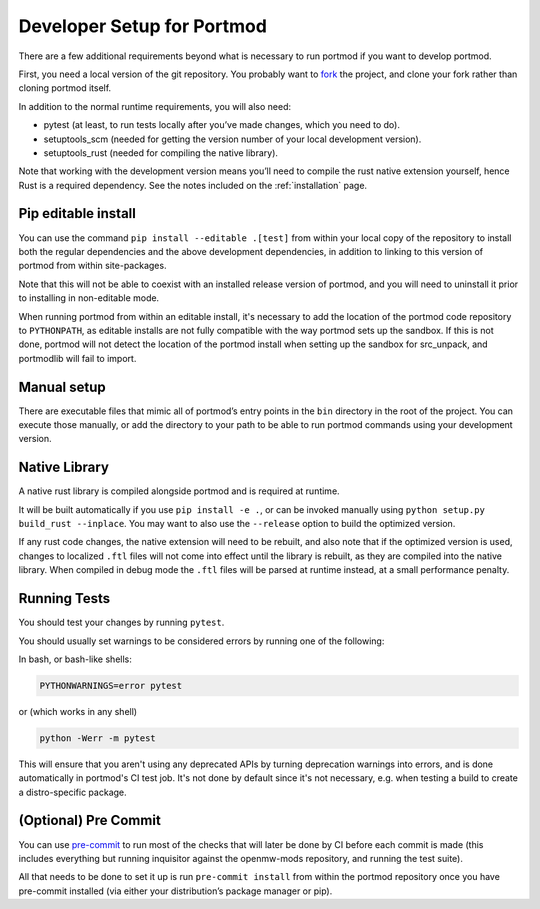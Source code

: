 .. _dev-setup:

===========================
Developer Setup for Portmod
===========================

There are a few additional requirements beyond what is necessary to run
portmod if you want to develop portmod.

First, you need a local version of the git repository. You probably want
to `fork <https://gitlab.com/portmod/portmod/-/forks/new>`__ the
project, and clone your fork rather than cloning portmod itself.

In addition to the normal runtime requirements, you will also need:

- pytest (at least, to run tests locally after you’ve made changes, which you need to do).
- setuptools_scm (needed for getting the version number of your local development version).
- setuptools_rust (needed for compiling the native library).

Note that working with the development version means you’ll need to
compile the rust native extension yourself, hence Rust is a required
dependency. See the notes included on the :ref:`installation` page.

Pip editable install
--------------------

You can use the command ``pip install --editable .[test]`` from within
your local copy of the repository to install both the regular
dependencies and the above development dependencies, in addition to
linking to this version of portmod from within site-packages.

Note that this will not be able to coexist with an installed release
version of portmod, and you will need to uninstall it prior to
installing in non-editable mode.

When running portmod from within an editable install, it's necessary
to add the location of the portmod code repository to ``PYTHONPATH``,
as editable installs are not fully compatible with the way portmod sets
up the sandbox. If this is not done, portmod will not detect the location
of the portmod install when setting up the sandbox for src_unpack, and
portmodlib will fail to import.

Manual setup
------------

There are executable files that mimic all of portmod’s entry points in
the ``bin`` directory in the root of the project. You can execute those
manually, or add the directory to your path to be able to run portmod
commands using your development version.

Native Library
--------------

A native rust library is compiled alongside portmod and is required at
runtime.

It will be built automatically if you use ``pip install -e .``, or can
be invoked manually using ``python setup.py build_rust --inplace``. You
may want to also use the ``--release`` option to build the optimized
version.

If any rust code changes, the native extension will need to be rebuilt,
and also note that if the optimized version is used, changes to
localized ``.ftl`` files will not come into effect until the library is
rebuilt, as they are compiled into the native library. When compiled in
debug mode the ``.ftl`` files will be parsed at runtime instead, at a
small performance penalty.

Running Tests
-------------

You should test your changes by running ``pytest``.

You should usually set warnings to be considered errors by running one of the following:

In bash, or bash-like shells:

.. code:: sh

   PYTHONWARNINGS=error pytest

or (which works in any shell)

.. code:: sh

   python -Werr -m pytest

This will ensure that you aren't using any deprecated APIs by turning
deprecation warnings into errors, and is done automatically in portmod's CI test job.
It's not done by default since it's not necessary, e.g. when testing a build to
create a distro-specific package.

(Optional) Pre Commit
---------------------

You can use `pre-commit <https://pre-commit.com/>`__ to run most of the
checks that will later be done by CI before each commit is made (this
includes everything but running inquisitor against the openmw-mods
repository, and running the test suite).

All that needs to be done to set it up is run ``pre-commit install``
from within the portmod repository once you have pre-commit installed
(via either your distribution’s package manager or pip).
